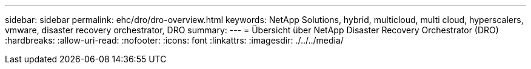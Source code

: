 ---
sidebar: sidebar 
permalink: ehc/dro/dro-overview.html 
keywords: NetApp Solutions, hybrid, multicloud, multi cloud, hyperscalers, vmware, disaster recovery orchestrator, DRO 
summary:  
---
= Übersicht über NetApp Disaster Recovery Orchestrator (DRO)
:hardbreaks:
:allow-uri-read: 
:nofooter: 
:icons: font
:linkattrs: 
:imagesdir: ./../../media/


